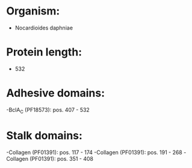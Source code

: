 * Organism:
- Nocardioides daphniae
* Protein length:
- 532
* Adhesive domains:
-BclA_C (PF18573): pos. 407 - 532
* Stalk domains:
-Collagen (PF01391): pos. 117 - 174
-Collagen (PF01391): pos. 191 - 268
-Collagen (PF01391): pos. 351 - 408

